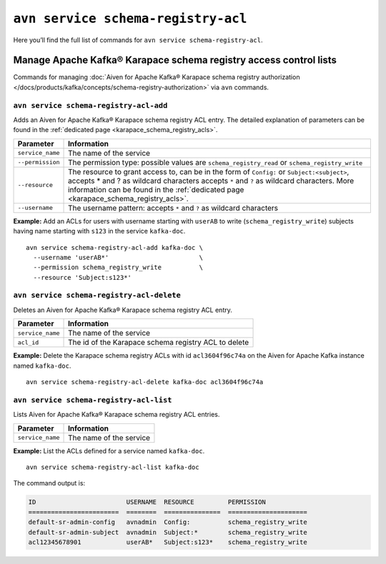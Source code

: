 ``avn service schema-registry-acl``
============================================

Here you’ll find the full list of commands for ``avn service schema-registry-acl``.


Manage Apache Kafka® Karapace schema registry access control lists
------------------------------------------------------------------

Commands for managing :doc:`Aiven for Apache Kafka® Karapace schema registry authorization </docs/products/kafka/concepts/schema-registry-authorization>` via ``avn`` commands.

``avn service schema-registry-acl-add``
'''''''''''''''''''''''''''''''''''''''''''''''''''''''''''''''''''''

Adds an Aiven for Apache Kafka® Karapace schema registry ACL entry. The detailed explanation of parameters can be found in the :ref:`dedicated page <karapace_schema_registry_acls>`.

.. list-table::
  :header-rows: 1
  :align: left

  * - Parameter
    - Information
  * - ``service_name``
    - The name of the service
  * - ``--permission``
    - The permission type: possible values are ``schema_registry_read`` or ``schema_registry_write``
  * - ``--resource``
    - The resource to grant access to, can be in the form of ``Config:`` or ``Subject:<subject>``, accepts * and ? as wildcard characters accepts ``*`` and ``?`` as wildcard characters. More information can be found in the :ref:`dedicated page <karapace_schema_registry_acls>`.
  * - ``--username``
    - The username pattern: accepts ``*`` and ``?`` as wildcard characters

**Example:** Add an ACLs for users with username starting with ``userAB`` to write (``schema_registry_write``) subjects having name starting with ``s123`` in the service ``kafka-doc``.

::

  avn service schema-registry-acl-add kafka-doc \
    --username 'userAB*'                        \
    --permission schema_registry_write          \
    --resource 'Subject:s123*'



``avn service schema-registry-acl-delete``
'''''''''''''''''''''''''''''''''''''''''''''''''''''''''''''''''''''

Deletes an Aiven for Apache Kafka® Karapace schema registry ACL entry.

.. list-table::
  :header-rows: 1
  :align: left

  * - Parameter
    - Information
  * - ``service_name``
    - The name of the service
  * - ``acl_id``
    - The id of the Karapace schema registry ACL to delete


**Example:** Delete the Karapace schema registry ACLs with id ``acl3604f96c74a`` on the Aiven for Apache Kafka instance named ``kafka-doc``.

::

  avn service schema-registry-acl-delete kafka-doc acl3604f96c74a

``avn service schema-registry-acl-list``
'''''''''''''''''''''''''''''''''''''''''''''''''''''''''''''''''''''

Lists Aiven for Apache Kafka® Karapace schema registry ACL entries.

.. list-table::
  :header-rows: 1
  :align: left

  * - Parameter
    - Information
  * - ``service_name``
    - The name of the service

**Example:** List the ACLs defined for a service named ``kafka-doc``.

::

  avn service schema-registry-acl-list kafka-doc


The command output is:

.. code:: text

    ID                        USERNAME  RESOURCE         PERMISSION
    ========================  ========  ===============  =====================
    default-sr-admin-config   avnadmin  Config:          schema_registry_write
    default-sr-admin-subject  avnadmin  Subject:*        schema_registry_write
    acl12345678901            userAB*   Subject:s123*    schema_registry_write
